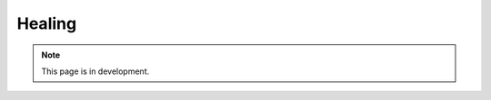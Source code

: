 Healing
=======

.. note::
   This page is in development.

.. default-domain:: sphinxsharp
.. type:: public class Healing